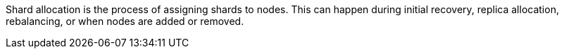 Shard allocation is the process of assigning shards to nodes. This can
happen during initial recovery, replica allocation, rebalancing, or
when nodes are added or removed.